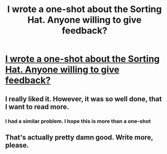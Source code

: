#+TITLE: I wrote a one-shot about the Sorting Hat. Anyone willing to give feedback?

* [[http://www.fanfiction.net/s/8051511/1/][I wrote a one-shot about the Sorting Hat. Anyone willing to give feedback?]]
:PROPERTIES:
:Author: FreakingScholastic
:Score: 8
:DateUnix: 1335165715.0
:DateShort: 2012-Apr-23
:END:

** I really liked it. However, it was so well done, that I want to read more.
:PROPERTIES:
:Author: alldaysandalways
:Score: 2
:DateUnix: 1335217058.0
:DateShort: 2012-Apr-24
:END:

*** I had a similar problem. I hope this is more than a one-shot
:PROPERTIES:
:Author: Serpensortia
:Score: 1
:DateUnix: 1335227637.0
:DateShort: 2012-Apr-24
:END:


** That's actually pretty damn good. Write more, please.
:PROPERTIES:
:Author: nxtm4n
:Score: 1
:DateUnix: 1337207830.0
:DateShort: 2012-May-17
:END:
